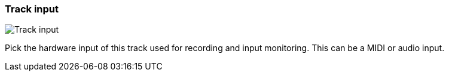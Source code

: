 ifdef::pdf-theme[[[track-panel-input,Track input]]]
ifndef::pdf-theme[[[track-panel-input,Track input image:playtime::generated/screenshots/elements/track-panel/input.png[width=50, pdfwidth=8mm]]]]
=== Track input

image::playtime::generated/screenshots/elements/track-panel/input.png[Track input, role="related thumb right", float=right]

Pick the hardware input of this track used for recording and input monitoring. This can be a MIDI or audio input.

